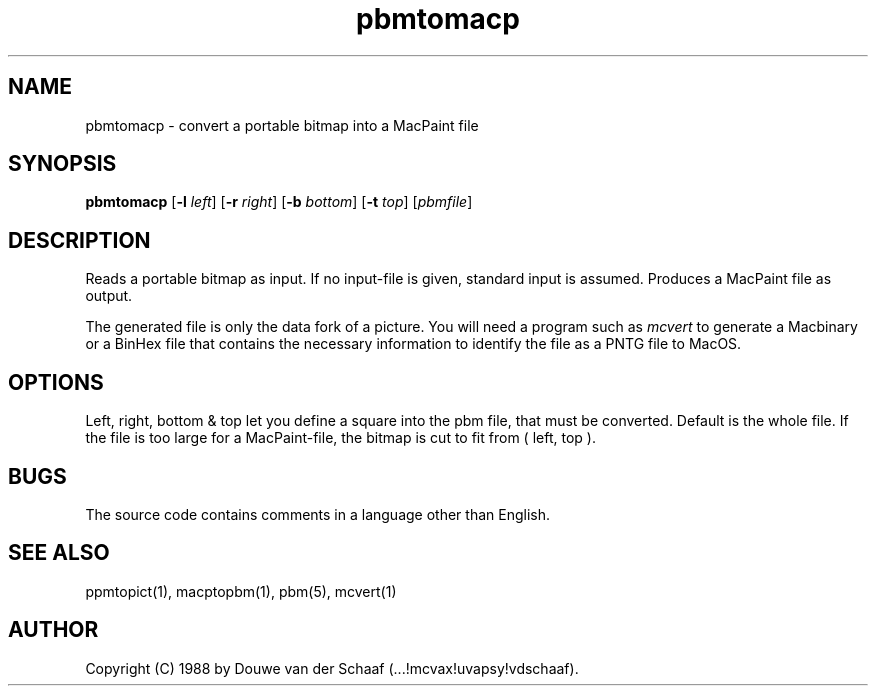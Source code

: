.TH pbmtomacp 1 "31 August 1988"
.SH NAME
pbmtomacp - convert a portable bitmap into a MacPaint file
.SH SYNOPSIS
.B pbmtomacp
.RB [ -l
.IR left ]
.RB [ -r
.IR right ]
.RB [ -b
.IR bottom ]
.RB [ -t
.IR top ]
.RI [ pbmfile ]
.SH DESCRIPTION
Reads a portable bitmap as input.
If no input-file is given, standard input is assumed.
Produces a MacPaint file as output.
.PP
The generated file is only the data fork of a picture.
You will need a program such as
.I mcvert
to generate a Macbinary or a BinHex file that contains the necessary
information to identify the file as a PNTG file to MacOS.
.SH OPTIONS
.PP
Left, right, bottom & top let you define a square into the pbm file,
that must be converted.
Default is the whole file.
If the file is too large for a MacPaint-file, the bitmap is cut to fit
from ( left, top ).
.SH BUGS
The source code contains comments in a language other than English.
.SH "SEE ALSO"
ppmtopict(1), macptopbm(1), pbm(5), mcvert(1)
.SH AUTHOR
Copyright (C) 1988 by Douwe van der Schaaf (...!mcvax!uvapsy!vdschaaf).
.\" Permission to use, copy, modify, and distribute this software and its
.\" documentation for any purpose and without fee is hereby granted, provided
.\" that the above copyright notice appear in all copies and that both that
.\" copyright notice and this permission notice appear in supporting
.\" documentation.  This software is provided "as is" without express or
.\" implied warranty.

